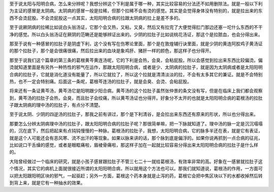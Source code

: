 至于说太阳与阳明合病，怎么来分辨呢？我想分辨这个下利是属于哪一种，其实比较容易的分法还不如用删除法。就是一般以下利为主证的感冒是太阴病。太阴病的感冒一般是拉稀，但那个拉稀不会有烫的感觉。其实是会觉得身体没有特别的，就是拉出来的东西不会烫屁股。不会烫屁股这一点其实，太阳阳明合病的拉跟太阴病的拉上是差不多的。
 
至于说厥阴病的拉稀比如说白头翁汤证，它那个会又热，又粘，又臭，然后又有拉完了大便觉得肛门那边还塞一坨什么东西的不干净的感觉。所以白头翁汤证在厥阴的范畴还是能够辨证出来的。少阴的拉肚子比如说桃花汤证，那这个是拉脓血，也会分得出来。
 
那至于说有一种感冒的拉肚子是阴虚下利，这个没有写在伤寒论里面，那个是在敦煌辅行诀里面，就是少阴的黄连阿胶鸡子黄汤证的那个拉肚子，那个是会很痛很痛，然后拉出来的血块是象鸡肝、猪肝一样的颜色，那这样子也分得开。
 
那至于说我们这个篇章的第三条的葛根黄芩黄连汤呢，它的下利是会热，会臭，会粘屁股。所以会感觉到拉出来东西比较偏烫。偏烫就知道里面是有另外一种热性的邪气在运作，那跟太阳阳明合病，或者是少、太阴病的拉肚子，就是因为太阴病或者是太阳阳明合病的拉肚子，它就是消化道没有能量了，所以它就拉了，所以这个拉就是清清淡淡的拉，不会有太多其它的兼证。就是不会特别热，也不一定会特别痛。后面这一条呢，葛根芩连汤的拉肚子，就是会臭、会烫、会粘屁股。
 
将来还有一条证黄芩汤，黄芩汤它是阳明跟少阳合病，黄芩汤的这个拉肚子虽然张仲景的条文没有写，但是在临床上我们都会观察到，黄芩汤的拉肚子会热，会臭，而且肚子会绞痛，所以黄芩汤证也分得开。好象分不太开的也就是太阳阳明合病的葛根汤的拉肚子跟太阴病的理中汤的拉肚子，有点分不清楚。
 
至于说太阴、少阴的四逆汤的拉肚子，那我之前有讲过，那个是下利清谷，是会拉出来东西还有原来的形状，所以也分得出来。
 
那要怎么分辨太阴病理中汤的拉肚子，跟太阳阳明合病的拉肚子呢？那很简单嘛，把一下脉就知道了。理中汤的脉一定是沉沉塌塌的，沉在底下，然后把起来有点钝钝慢慢的一种脉。葛根汤的拉肚子，我想，太阳阳明合病，它的脉多半还在表，就是它有表证，就是这个人可能还会有恶风寒、流不出汗的等现象。如果以脉来讲的话，那个脉到底是偏浮的。如果你说再抓到一点合病的征兆，比如说口干舌燥的感觉，或者是眼眶痛啦，眉棱骨痛啦，那这样子加在一起就比较容易分得出来太阳阳明合病的拉肚子是什么样的。
 
大陆曾经做过一个临床的研究，就是小孩子感冒跟拉肚子不管三七二十一就给葛根汤，有效率非常的高。好象在一感冒就拉肚子这个情况，其实它的病机上面就很接近所谓的太阳阳明合病，所以就用这个方法也可以。那我们就知道说，葛根汤的作用，一方面可以把太阳跟阳明区块的邪气，一起驱赶；另外一方面，葛根这个药本身就是止泻的药，葛根它会把中焦区块以下的水都收掉然后转到背上来，就是它有一种抽水的效果。
